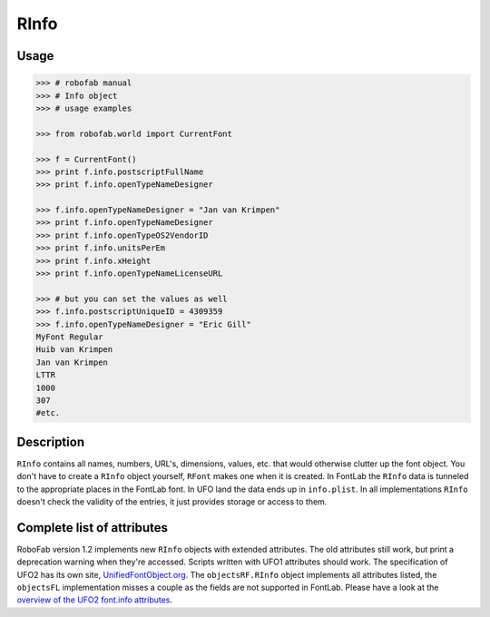 =====
RInfo
=====

-----
Usage
-----

.. code::

    >>> # robofab manual
    >>> # Info object
    >>> # usage examples

    >>> from robofab.world import CurrentFont

    >>> f = CurrentFont()
    >>> print f.info.postscriptFullName
    >>> print f.info.openTypeNameDesigner

    >>> f.info.openTypeNameDesigner = "Jan van Krimpen"
    >>> print f.info.openTypeNameDesigner
    >>> print f.info.openTypeOS2VendorID
    >>> print f.info.unitsPerEm
    >>> print f.info.xHeight
    >>> print f.info.openTypeNameLicenseURL

    >>> # but you can set the values as well
    >>> f.info.postscriptUniqueID = 4309359
    >>> f.info.openTypeNameDesigner = "Eric Gill"
    MyFont Regular
    Huib van Krimpen
    Jan van Krimpen
    LTTR
    1000
    307
    #etc.

-----------
Description
-----------

``RInfo`` contains all names, numbers, URL's, dimensions, values, etc. that would otherwise clutter up the font object. You don't have to create a ``RInfo`` object yourself, ``RFont`` makes one when it is created. In FontLab the ``RInfo`` data is tunneled to the appropriate places in the FontLab font. In UFO land the data ends up in ``info.plist``. In all implementations ``RInfo`` doesn't check the validity of the entries, it just provides storage or access to them.

---------------------------
Complete list of attributes
---------------------------

RoboFab version 1.2 implements new ``RInfo`` objects with extended attributes. The old attributes still work, but print a deprecation warning when they're accessed. Scripts written with UFO1 attributes should work. The specification of UFO2 has its own site, `UnifiedFontObject.org`_. The ``objectsRF.RInfo`` object implements all attributes listed, the ``objectsFL`` implementation misses a couple as the fields are not supported in FontLab. Please have a look at the `overview of the UFO2 font.info attributes`_.

.. _UnifiedFontObject.org: http://unifiedFontObject.org/
.. _overview of the UFO2 font.info attributes: http://unifiedfontobject.org/versions/ufo2/fontinfo.html
